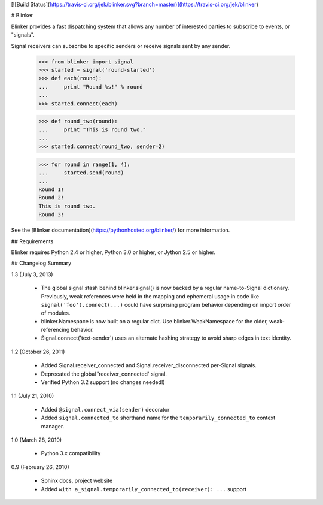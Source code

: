 [![Build Status](https://travis-ci.org/jek/blinker.svg?branch=master)](https://travis-ci.org/jek/blinker)


# Blinker

Blinker provides a fast dispatching system that allows any number of
interested parties to subscribe to events, or "signals".

Signal receivers can subscribe to specific senders or receive signals
sent by any sender.

    >>> from blinker import signal
    >>> started = signal('round-started')
    >>> def each(round):
    ...     print "Round %s!" % round
    ...
    >>> started.connect(each)
    
    >>> def round_two(round):
    ...     print "This is round two."
    ...
    >>> started.connect(round_two, sender=2)
  
    >>> for round in range(1, 4):
    ...     started.send(round)
    ...
    Round 1!
    Round 2!
    This is round two.
    Round 3!

See the [Blinker documentation](https://pythonhosted.org/blinker/) for more information.

## Requirements

Blinker requires Python 2.4 or higher, Python 3.0 or higher, or Jython 2.5 or higher.

## Changelog Summary

1.3 (July 3, 2013)

 - The global signal stash behind blinker.signal() is now backed by a
   regular name-to-Signal dictionary. Previously, weak references were
   held in the mapping and ephemeral usage in code like
   ``signal('foo').connect(...)`` could have surprising program behavior
   depending on import order of modules.
 - blinker.Namespace is now built on a regular dict. Use
   blinker.WeakNamespace for the older, weak-referencing behavior.
 - Signal.connect('text-sender') uses an alternate hashing strategy to
   avoid sharp edges in text identity.

1.2 (October 26, 2011)

 - Added Signal.receiver_connected and Signal.receiver_disconnected
   per-Signal signals.
 - Deprecated the global 'receiver_connected' signal.
 - Verified Python 3.2 support (no changes needed!)

1.1 (July 21, 2010)

 - Added ``@signal.connect_via(sender)`` decorator
 - Added ``signal.connected_to`` shorthand name for the
   ``temporarily_connected_to`` context manager.

1.0 (March 28, 2010)

 - Python 3.x compatibility

0.9 (February 26, 2010)

 - Sphinx docs, project website
 - Added ``with a_signal.temporarily_connected_to(receiver): ...`` support


